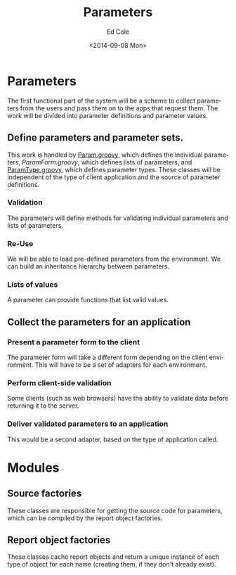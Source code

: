 #+TITLE: Parameters
#+DATE: <2014-09-08 Mon>
#+AUTHOR: Ed Cole
#+OPTIONS: ':nil *:t -:t ::t <:t H:3 \n:nil ^:{} arch:headline
#+OPTIONS: author:t c:nil creator:comment d:(not "LOGBOOK") date:t
#+OPTIONS: e:t email:nil f:t inline:t num:nil p:nil pri:nil stat:t
#+OPTIONS: tags:t tasks:t tex:t timestamp:t toc:nil todo:t |:t
#+CREATOR: Emacs 24.2.1 (Org mode 8.2.6)
#+DESCRIPTION:
#+EXCLUDE_TAGS: noexport
#+KEYWORDS:
#+LANGUAGE: en
#+SELECT_TAGS: export
#+OPTIONS: html-link-use-abs-url:nil html-postamble:nil
#+OPTIONS: html-preamble:nil html-scripts:t html-style:t
#+OPTIONS: html5-fancy:nil tex:t
#+CREATOR: <a href="http://www.gnu.org/software/emacs/">Emacs</a> 24.2.1 (<a href="http://orgmode.org">Org</a> mode 8.2.6)
#+HTML_CONTAINER: div
#+HTML_DOCTYPE: xhtml-strict
#+HTML_HEAD:
#+HTML_HEAD_EXTRA:
#+HTML_LINK_HOME:
#+HTML_LINK_UP:
#+HTML_MATHJAX:
#+INFOJS_OPT:
#+LATEX_HEADER:
#+HTML_HEAD: <link rel="stylesheet" type="text/css" href="docs.css" />
#+STARTUP: showeverything

* Parameters
The first functional part of the system will be a scheme to collect parameters from the users and pass them on to the apps that request them.  The work will be divided into parameter definitions and parameter values.
** Define parameters and parameter sets.
This work is handled by [[file:..\src\main\groovy\edu\sunyjcc\simple_report\Param.groovy][Param.groovy]], which defines the individual parameters, [[ file:..\src\main\groovy\edu\sunyjcc\simple_report\ParamForm.groovy][ParamForm.groovy]], which defines lists of parameters, and [[file:..\src\main\groovy\edu\sunyjcc\simple_report\ParamType.groovy][ParamType.groovy]], which defines parameter types.  These classes will be independent of the type of client application and the source of parameter definitions.
*** Validation
The parameters will define methods for validating individual parameters and lists of parameters.
*** Re-Use
We will be able to load pre-defined parameters from the environment.  We can build an inheritance hierarchy between parameters.
*** Lists of values
A parameter can provide functions that list valid values.
** Collect the parameters for an application
*** Present a parameter form to the client
The parameter form will take a different form depending on the client environment.  This will have to be a set of adapters for each environment.
*** Perform client-side validation
Some clients (such as web browsers) have the ability to validate data before returning it to the server.
*** Deliver validated parameters to an application
This would be a second adapter, based on the type of application called.
* Modules
** Source factories
These classes are responsible for getting the source code for parameters, which can be compiled by the report object factories.
** Report object factories
These classes cache report objects and return a unique instance of each type of object for each name (creating them, if they don't already exist).
